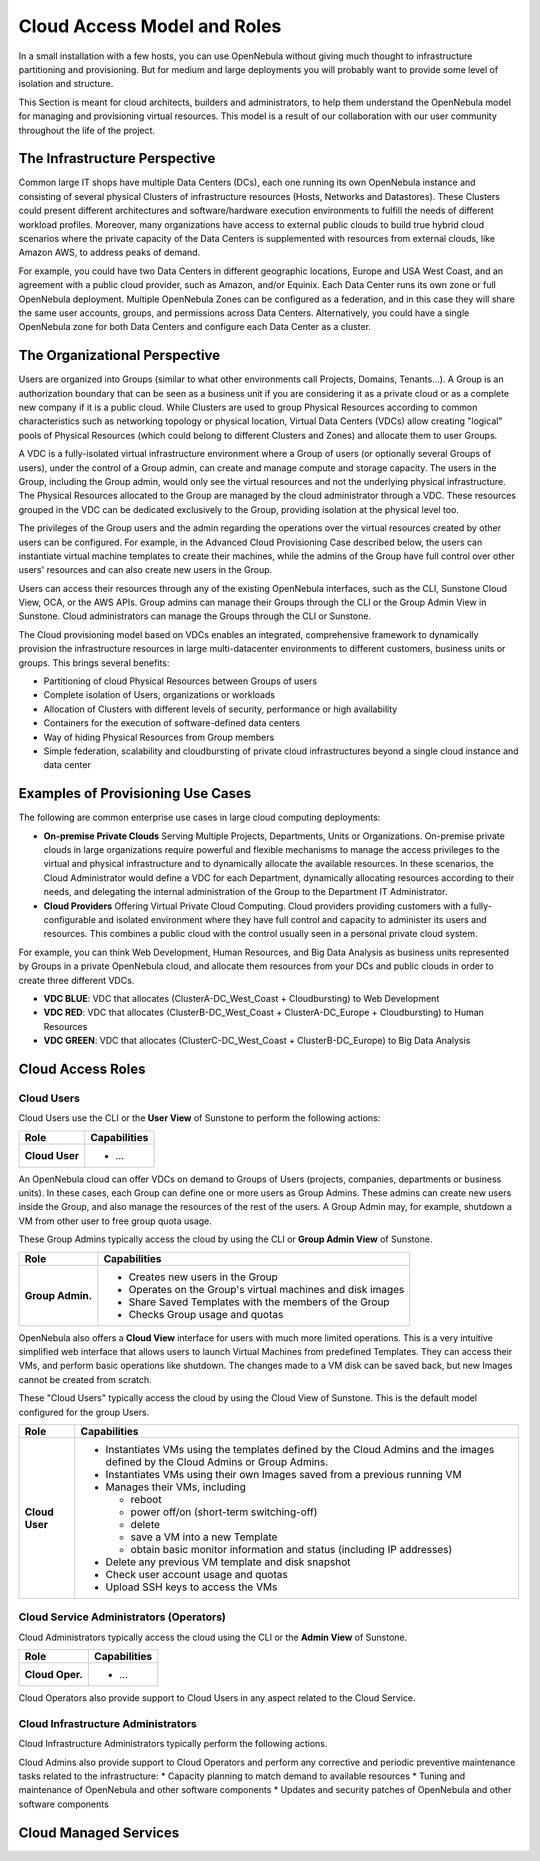 .. _understand:

================================
Cloud Access Model and Roles
================================

In a small installation with a few hosts, you can use OpenNebula without giving much thought to infrastructure partitioning and provisioning. But for medium and large deployments you will probably want to provide some level of isolation and structure.

This Section is meant for cloud architects, builders and administrators, to help them understand the OpenNebula model for managing and provisioning virtual resources. This model is a result of our collaboration with our user community throughout the life of the project.

The Infrastructure Perspective
================================================================================

Common large IT shops have multiple Data Centers (DCs), each one running its own OpenNebula instance and consisting of several physical Clusters of infrastructure resources (Hosts, Networks and Datastores). These Clusters could present different architectures and software/hardware execution environments to fulfill the needs of different workload profiles. Moreover, many organizations have access to external public clouds to build true hybrid cloud scenarios where the private capacity of the Data Centers is supplemented with resources from external clouds, like Amazon AWS, to address peaks of demand.

For example, you could have two Data Centers in different geographic locations, Europe and USA West Coast, and an agreement with a public cloud provider, such as Amazon, and/or Equinix. Each Data Center runs its own zone or full OpenNebula deployment. Multiple OpenNebula Zones can be configured as a federation, and in this case they will share the same user accounts, groups, and permissions across Data Centers. Alternatively, you could have a single OpenNebula zone for both Data Centers and configure each Data Center as a cluster.

.. todo:: Explain latency and bandwith requirements for across DCs zones

|VDC Resources|

The Organizational Perspective
================================================================================

Users are organized into Groups (similar to what other environments call Projects, Domains, Tenants...). A Group is an authorization boundary that can be seen as a business unit if you are considering it as a private cloud or as a complete new company if it is a public cloud. While Clusters are used to group Physical Resources according to common characteristics such as networking topology or physical location, Virtual Data Centers (VDCs) allow creating "logical" pools of Physical Resources (which could belong to different Clusters and Zones) and allocate them to user Groups.

A VDC is a fully-isolated virtual infrastructure environment where a Group of users (or optionally several Groups of users), under the control of a Group admin, can create and manage compute and storage capacity. The users in the Group, including the Group admin, would only see the virtual resources and not the underlying physical infrastructure. The Physical Resources allocated to the Group are managed by the cloud administrator through a VDC. These resources grouped in the VDC can be dedicated exclusively to the Group, providing isolation at the physical level too.

The privileges of the Group users and the admin regarding the operations over the virtual resources created by other users can be configured. For example, in the Advanced Cloud Provisioning Case described below, the users can instantiate virtual machine templates to create their machines, while the admins of the Group have full control over other users' resources and can also create new users in the Group.

Users can access their resources through any of the existing OpenNebula interfaces, such as the CLI, Sunstone Cloud View, OCA, or the AWS APIs. Group admins can manage their Groups through the CLI or the Group Admin View in Sunstone. Cloud administrators can manage the Groups through the CLI or Sunstone.

.. image:: /images/cloud-view.png
    :width: 90%
    :align: center

The Cloud provisioning model based on VDCs enables an integrated, comprehensive framework to dynamically provision the infrastructure resources in large multi-datacenter environments to different customers, business units or groups. This brings several benefits:

* Partitioning of cloud Physical Resources between Groups of users
* Complete isolation of Users, organizations or workloads
* Allocation of Clusters with different levels of security, performance or high availability
* Containers for the execution of software-defined data centers
* Way of hiding Physical Resources from Group members
* Simple federation, scalability and cloudbursting of private cloud infrastructures beyond a single cloud instance and data center

Examples of Provisioning Use Cases
================================================================================

The following are common enterprise use cases in large cloud computing deployments:

* **On-premise Private Clouds** Serving Multiple Projects, Departments, Units or Organizations. On-premise private clouds in large organizations require powerful and flexible mechanisms to manage the access privileges to the virtual and physical infrastructure and to dynamically allocate the available resources. In these scenarios, the Cloud Administrator would define a VDC for each Department, dynamically allocating resources according to their needs, and delegating the internal administration of the Group to the Department IT Administrator.
* **Cloud Providers** Offering Virtual Private Cloud Computing. Cloud providers providing customers with a fully-configurable and isolated environment where they have full control and capacity to administer its users and resources. This combines a public cloud with the control usually seen in a personal private cloud system.

For example, you can think Web Development, Human Resources, and Big Data Analysis as business units represented by Groups in a private OpenNebula cloud, and allocate them resources from your DCs and public clouds in order to create three different VDCs.

* **VDC BLUE**: VDC that allocates (ClusterA-DC_West_Coast + Cloudbursting) to Web Development
* **VDC RED**: VDC that allocates (ClusterB-DC_West_Coast + ClusterA-DC_Europe + Cloudbursting) to Human Resources
* **VDC GREEN**: VDC that allocates (ClusterC-DC_West_Coast + ClusterB-DC_Europe) to Big Data Analysis

|VDC Organization|

Cloud Access Roles
================================================================================

.. todo:: This section needs deep review


Cloud Users
-----------------------------------------------------------------------------

Cloud Users use the CLI or the **User View** of Sunstone to perform the following actions:

+-------------------+-------------------------------------------------------------+
|        Role       |                         Capabilities                        |
+===================+=============================================================+
| **Cloud User**    | * ...                                                       |
+-------------------+-------------------------------------------------------------+

An OpenNebula cloud can offer VDCs on demand to Groups of Users (projects, companies, departments or business units). In these cases, each Group can define one or more users as Group Admins. These admins can create new users inside the Group, and also manage the resources of the rest of the users. A Group Admin may, for example, shutdown a VM from other user to free group quota usage.

These Group Admins typically access the cloud by using the CLI or **Group Admin View** of Sunstone.

+------------------+------------------------------------------------------------+
|       Role       |                        Capabilities                        |
+==================+============================================================+
| **Group Admin.** | * Creates new users in the Group                           |
|                  | * Operates on the Group's virtual machines and disk images |
|                  | * Share Saved Templates with the members of the Group      |
|                  | * Checks Group usage and quotas                            |
+------------------+------------------------------------------------------------+

OpenNebula also offers a **Cloud View** interface for users with much more limited operations. This is a very intuitive simplified web interface that allows users to launch Virtual Machines from predefined Templates. They can access their VMs, and perform basic operations like shutdown. The changes made to a VM disk can be saved back, but new Images cannot be created from scratch.

These "Cloud Users" typically access the cloud by using the Cloud View of Sunstone. This is the default model configured for the group Users.

+----------------+--------------------------------------------------------------------------------------------------------------------------------+
|      Role      |                                                          Capabilities                                                          |
+================+================================================================================================================================+
| **Cloud User** | * Instantiates VMs using the templates defined by the Cloud Admins and the images defined by the Cloud Admins or Group Admins. |
|                | * Instantiates VMs using their own Images saved from a previous running VM                                                     |
|                | * Manages their VMs, including                                                                                                 |
|                |                                                                                                                                |
|                |   * reboot                                                                                                                     |
|                |   * power off/on (short-term switching-off)                                                                                    |
|                |   * delete                                                                                                                     |
|                |   * save a VM into a new Template                                                                                              |
|                |   * obtain basic monitor information and status (including IP addresses)                                                       |
|                |                                                                                                                                |
|                | * Delete any previous VM template and disk snapshot                                                                            |
|                | * Check user account usage and quotas                                                                                          |
|                | * Upload SSH keys to access the VMs                                                                                            |
+----------------+--------------------------------------------------------------------------------------------------------------------------------+


Cloud Service Administrators (Operators)
-----------------------------------------------------------------------------

Cloud Administrators typically access the cloud using the CLI or the **Admin View** of Sunstone.

+------------------+----------------------------------------------------------------------------------------------------------------------------------------------------------+
|       Role       |                                                                       Capabilities                                                                       |
+==================+==========================================================================================================================================================+
| **Cloud Oper.**  | * ...                                                                                                                                                    |
+------------------+----------------------------------------------------------------------------------------------------------------------------------------------------------+

Cloud Operators also provide support to Cloud Users in any aspect related to the Cloud Service.

Cloud Infrastructure Administrators
-----------------------------------------------------------------------------

Cloud Infrastructure Administrators typically perform the following actions.

+------------------+----------------------------------------------------------------------------------------------------------------------------------------------------------+
|       Role       |                                                                       Capabilities                                                                       |
+==================+==========================================================================================================================================================+
| **Cloud Admin.** | * ...                                                         |
+------------------+----------------------------------------------------------------------------------------------------------------------------------------------------------+ 


Cloud Admins also provide support to Cloud Operators and perform any corrective and periodic preventive maintenance tasks related to the infrastructure:
*  Capacity planning to match demand to available resources
*  Tuning and maintenance of OpenNebula and other software components
*  Updates and security patches of OpenNebula and other software components

Cloud Managed Services
================================================================================

.. todo:: Here explain OpenNebula cloud managed services


.. _understand_compatibility:


.. |VDC Resources| image:: /images/vdc_resources.png
.. |VDC Groups| image:: /images/vdc_groups.png
.. |VDC Organization| image:: /images/vdc_organization.png
